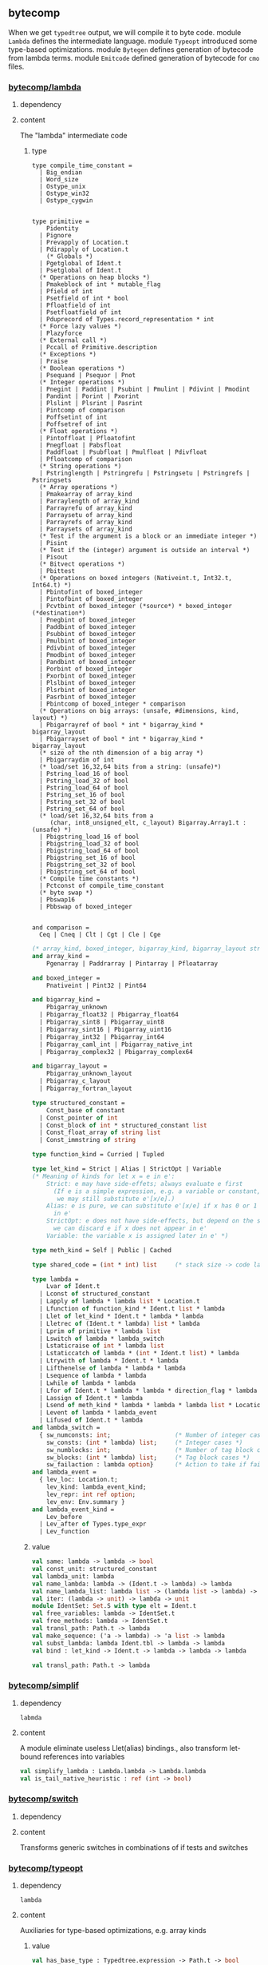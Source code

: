 #+OPTIONS: ^:{}

** bytecomp
   When we get =typedtree= output, we will compile it to byte code.
   module =Lambda= defines the intermediate language. module =Typeopt=
   introduced some type-based optimizations.  module =Bytegen= defines
   generation of bytecode from lambda terms. module =Emitcode= defined
   generation of bytecode for =cmo= files.


*** [[file:~/ocaml-svn/bytecomp/lambda.ml][bytecomp/lambda]]
**** dependency
**** content
     The "lambda" intermediate code     

***** type
      #+BEGIN_SRC ocaml (* compile_time_constant *)
        type compile_time_constant =
          | Big_endian
          | Word_size
          | Ostype_unix
          | Ostype_win32
          | Ostype_cygwin
              
      #+END_SRC

      #+BEGIN_SRC ocaml (* primitive *)
        type primitive =
            Pidentity
          | Pignore
          | Prevapply of Location.t
          | Pdirapply of Location.t
            (* Globals *)
          | Pgetglobal of Ident.t
          | Psetglobal of Ident.t
          (* Operations on heap blocks *)
          | Pmakeblock of int * mutable_flag
          | Pfield of int
          | Psetfield of int * bool
          | Pfloatfield of int
          | Psetfloatfield of int
          | Pduprecord of Types.record_representation * int
          (* Force lazy values *)
          | Plazyforce
          (* External call *)
          | Pccall of Primitive.description
          (* Exceptions *)
          | Praise
          (* Boolean operations *)
          | Psequand | Psequor | Pnot
          (* Integer operations *)
          | Pnegint | Paddint | Psubint | Pmulint | Pdivint | Pmodint
          | Pandint | Porint | Pxorint
          | Plslint | Plsrint | Pasrint
          | Pintcomp of comparison
          | Poffsetint of int
          | Poffsetref of int
          (* Float operations *)
          | Pintoffloat | Pfloatofint
          | Pnegfloat | Pabsfloat
          | Paddfloat | Psubfloat | Pmulfloat | Pdivfloat
          | Pfloatcomp of comparison
          (* String operations *)
          | Pstringlength | Pstringrefu | Pstringsetu | Pstringrefs | Pstringsets
          (* Array operations *)
          | Pmakearray of array_kind
          | Parraylength of array_kind
          | Parrayrefu of array_kind
          | Parraysetu of array_kind
          | Parrayrefs of array_kind
          | Parraysets of array_kind
          (* Test if the argument is a block or an immediate integer *)
          | Pisint
          (* Test if the (integer) argument is outside an interval *)
          | Pisout
          (* Bitvect operations *)
          | Pbittest
          (* Operations on boxed integers (Nativeint.t, Int32.t, Int64.t) *)
          | Pbintofint of boxed_integer
          | Pintofbint of boxed_integer
          | Pcvtbint of boxed_integer (*source*) * boxed_integer (*destination*)
          | Pnegbint of boxed_integer
          | Paddbint of boxed_integer
          | Psubbint of boxed_integer
          | Pmulbint of boxed_integer
          | Pdivbint of boxed_integer
          | Pmodbint of boxed_integer
          | Pandbint of boxed_integer
          | Porbint of boxed_integer
          | Pxorbint of boxed_integer
          | Plslbint of boxed_integer
          | Plsrbint of boxed_integer
          | Pasrbint of boxed_integer
          | Pbintcomp of boxed_integer * comparison
          (* Operations on big arrays: (unsafe, #dimensions, kind, layout) *)
          | Pbigarrayref of bool * int * bigarray_kind * bigarray_layout
          | Pbigarrayset of bool * int * bigarray_kind * bigarray_layout
          (* size of the nth dimension of a big array *)
          | Pbigarraydim of int
          (* load/set 16,32,64 bits from a string: (unsafe)*)
          | Pstring_load_16 of bool
          | Pstring_load_32 of bool
          | Pstring_load_64 of bool
          | Pstring_set_16 of bool
          | Pstring_set_32 of bool
          | Pstring_set_64 of bool
          (* load/set 16,32,64 bits from a
             (char, int8_unsigned_elt, c_layout) Bigarray.Array1.t : (unsafe) *)
          | Pbigstring_load_16 of bool
          | Pbigstring_load_32 of bool
          | Pbigstring_load_64 of bool
          | Pbigstring_set_16 of bool
          | Pbigstring_set_32 of bool
          | Pbigstring_set_64 of bool
          (* Compile time constants *)
          | Pctconst of compile_time_constant
          (* byte swap *)
          | Pbswap16
          | Pbbswap of boxed_integer
        
      #+END_SRC

      #+BEGIN_SRC ocaml (* comparison *)
        and comparison =
          Ceq | Cneq | Clt | Cgt | Cle | Cge
      #+END_SRC

      #+BEGIN_SRC ocaml
        (* array_kind, boxed_integer, bigarray_kind, bigarray_layout structured_constant*)
        and array_kind =
            Pgenarray | Paddrarray | Pintarray | Pfloatarray
        
        and boxed_integer =
            Pnativeint | Pint32 | Pint64
        
        and bigarray_kind =
            Pbigarray_unknown
          | Pbigarray_float32 | Pbigarray_float64
          | Pbigarray_sint8 | Pbigarray_uint8
          | Pbigarray_sint16 | Pbigarray_uint16
          | Pbigarray_int32 | Pbigarray_int64
          | Pbigarray_caml_int | Pbigarray_native_int
          | Pbigarray_complex32 | Pbigarray_complex64
        
        and bigarray_layout =
            Pbigarray_unknown_layout
          | Pbigarray_c_layout
          | Pbigarray_fortran_layout
        
        type structured_constant =
            Const_base of constant
          | Const_pointer of int
          | Const_block of int * structured_constant list
          | Const_float_array of string list
          | Const_immstring of string
      #+END_SRC

      #+BEGIN_SRC ocaml
        type function_kind = Curried | Tupled
        
        type let_kind = Strict | Alias | StrictOpt | Variable
        (* Meaning of kinds for let x = e in e':
            Strict: e may have side-effets; always evaluate e first
              (If e is a simple expression, e.g. a variable or constant,
               we may still substitute e'[x/e].)
            Alias: e is pure, we can substitute e'[x/e] if x has 0 or 1 occurrences
              in e'
            StrictOpt: e does not have side-effects, but depend on the store;
              we can discard e if x does not appear in e'
            Variable: the variable x is assigned later in e' *)
        
        type meth_kind = Self | Public | Cached
        
        type shared_code = (int * int) list     (* stack size -> code label *)
      #+END_SRC

      #+BEGIN_SRC ocaml
        type lambda =
            Lvar of Ident.t
          | Lconst of structured_constant
          | Lapply of lambda * lambda list * Location.t
          | Lfunction of function_kind * Ident.t list * lambda
          | Llet of let_kind * Ident.t * lambda * lambda
          | Lletrec of (Ident.t * lambda) list * lambda
          | Lprim of primitive * lambda list
          | Lswitch of lambda * lambda_switch
          | Lstaticraise of int * lambda list
          | Lstaticcatch of lambda * (int * Ident.t list) * lambda
          | Ltrywith of lambda * Ident.t * lambda
          | Lifthenelse of lambda * lambda * lambda
          | Lsequence of lambda * lambda
          | Lwhile of lambda * lambda
          | Lfor of Ident.t * lambda * lambda * direction_flag * lambda
          | Lassign of Ident.t * lambda
          | Lsend of meth_kind * lambda * lambda * lambda list * Location.t
          | Levent of lambda * lambda_event
          | Lifused of Ident.t * lambda
        and lambda_switch =
          { sw_numconsts: int;                  (* Number of integer cases *)
            sw_consts: (int * lambda) list;     (* Integer cases *)
            sw_numblocks: int;                  (* Number of tag block cases *)
            sw_blocks: (int * lambda) list;     (* Tag block cases *)
            sw_failaction : lambda option}      (* Action to take if failure *)
        and lambda_event =
          { lev_loc: Location.t;
            lev_kind: lambda_event_kind;
            lev_repr: int ref option;
            lev_env: Env.summary }
        and lambda_event_kind =
            Lev_before
          | Lev_after of Types.type_expr
          | Lev_function
      #+END_SRC
      
***** value 
      #+BEGIN_SRC ocaml
        val same: lambda -> lambda -> bool
        val const_unit: structured_constant
        val lambda_unit: lambda
        val name_lambda: lambda -> (Ident.t -> lambda) -> lambda
        val name_lambda_list: lambda list -> (lambda list -> lambda) -> lambda
        val iter: (lambda -> unit) -> lambda -> unit
        module IdentSet: Set.S with type elt = Ident.t
        val free_variables: lambda -> IdentSet.t
        val free_methods: lambda -> IdentSet.t
        val transl_path: Path.t -> lambda
        val make_sequence: ('a -> lambda) -> 'a list -> lambda
        val subst_lambda: lambda Ident.tbl -> lambda -> lambda
        val bind : let_kind -> Ident.t -> lambda -> lambda -> lambda
      #+END_SRC

      #+BEGIN_SRC ocaml
      val transl_path: Path.t -> lambda
      #+END_SRC

*** [[file:~/ocaml-svn/bytecomp/simplif.ml][bytecomp/simplif]]
    

**** dependency
     #+BEGIN_EXAMPLE
     labmda
     #+END_EXAMPLE

**** content 
     A module eliminate useless Llet(alias) bindings., also transform
     let-bound references into variables
    #+BEGIN_SRC ocaml
      val simplify_lambda : Lambda.lambda -> Lambda.lambda
      val is_tail_native_heuristic : ref (int -> bool)
    #+END_SRC


*** [[file:~/ocaml-svn/bytecomp/switch.ml][bytecomp/switch]]
    

**** dependency
     

**** content
     Transforms generic switches in combinations of if tests and switches

*** [[file:~/ocaml-svn/bytecomp/typeopt.ml][bytecomp/typeopt]]
**** dependency
     #+BEGIN_EXAMPLE
     lambda 
     #+END_EXAMPLE
**** content
    Auxiliaries for type-based optimizations, e.g. array kinds

***** value
      #+BEGIN_SRC ocaml
        val has_base_type : Typedtree.expression -> Path.t -> bool
        val maybe_pointer : Typedtree.expression -> bool
        val array_kind : Typedtree.expression -> Lambda.array_kind
        val array_pattern_kind : Typedtree.pattern -> Lambda.array_kind
        val bigarray_kind_and_layout :
              Typedtree.expression -> Lambda.bigarray_kind * Lambda.bigarray_layout
      #+END_SRC

*** [[file:~/ocaml-svn/bytecomp/printlambda.ml][bytecomp/printlambda]]
**** dependency
     #+BEGIN_EXAMPLE
     lambda
     #+END_EXAMPLE
**** content
    pretty print lambda

    #+BEGIN_SRC ocaml
      val structured_constant: formatter -> structured_constant -> unit
      val lambda: formatter -> lambda -> unit
      val primitive: formatter -> primitive -> unit
    #+END_SRC

*** [[file:~/ocaml-svn/bytecomp/instruct.ml][bytecomp/instruct]]

**** dependency
     #+BEGIN_SRC ocaml
       type instruction =
           Klabel of label
         | Kacc of int
         | Kenvacc of int
         | Kpush
         | Kpop of int
         | Kassign of int
         | Kpush_retaddr of label
         | Kapply of int                       (* number of arguments *)
         | Kappterm of int * int               (* number of arguments, slot size *)
         | Kreturn of int                      (* slot size *)
         | Krestart
         | Kgrab of int                        (* number of arguments *)
         | Kclosure of label * int
         | Kclosurerec of label list * int
         | Koffsetclosure of int
         | Kgetglobal of Ident.t
         | Ksetglobal of Ident.t
         | Kconst of structured_constant
         | Kmakeblock of int * int             (* size, tag *)
         | Kmakefloatblock of int
         | Kgetfield of int
         | Ksetfield of int
         | Kgetfloatfield of int
         | Ksetfloatfield of int
         | Kvectlength
         | Kgetvectitem
         | Ksetvectitem
         | Kgetstringchar
         | Ksetstringchar
         | Kbranch of label
         | Kbranchif of label
         | Kbranchifnot of label
         | Kstrictbranchif of label
         | Kstrictbranchifnot of label
         | Kswitch of label array * label array
         | Kboolnot
         | Kpushtrap of label
         | Kpoptrap
         | Kraise
         | Kcheck_signals
         | Kccall of string * int
         | Knegint | Kaddint | Ksubint | Kmulint | Kdivint | Kmodint
         | Kandint | Korint | Kxorint | Klslint | Klsrint | Kasrint
         | Kintcomp of comparison
         | Koffsetint of int
         | Koffsetref of int
         | Kisint
         | Kisout
         | Kgetmethod
         | Kgetpubmet of int
         | Kgetdynmet
         | Kevent of debug_event
         | Kstop
            
     #+END_SRC
**** content
     The type of the instructions of the abstract machine

*** [[file:~/ocaml-svn/bytecomp/printinstr.ml][bytecomp/printinstr]]
**** dependency
     #+BEGIN_EXAMPLE
     lambda instruct 
     #+END_EXAMPLE
**** content 
    Pretty-print lists of instructions
***** value
      #+BEGIN_SRC ocaml
        val instruction: formatter -> instruction -> unit
        val instrlist: formatter -> instruction list -> unit
      #+END_SRC


    
*** [[file:~/ocaml-svn/bytecomp/bytegen.ml][bytecomp/bytegen]]
**** dependency
     #+BEGIN_EXAMPLE
     lambda instruct switch
     #+END_EXAMPLE
**** content
     A module translate =lambda terms= to lists of instructions
***** type
      #+BEGIN_SRC ocaml
        type function_to_compile =
          { params: Ident.t list;               (* function parameters *)
            body: lambda;                       (* the function body *)
            label: label;                       (* the label of the function entry *)
            free_vars: Ident.t list;            (* free variables of the function *)
            num_defs: int;            (* number of mutually recursive definitions *)
            rec_vars: Ident.t list;             (* mutually recursive fn names *)
            rec_pos: int }                      (* rank in recursive definition *)
      #+END_SRC
***** value
      
     #+BEGIN_SRC ocaml
       val compile_implementation: string -> lambda -> instruction list
       (* the first argument is a module name *)
       val compile_phrase: lambda -> instruction list * instruction list
       (* return (init_code,fun_code0 as a tuple *)
     #+END_SRC

*** [[file:~/ocaml-svn/bytecomp/matching.ml][bytecomp/matching]]
**** dependency
     #+BEGIN_EXAMPLE
     switch printlambda typeopt
     #+END_EXAMPLE
**** content
    Compilation of pattern-matching, still does the lambda
    transformation.
    
***** value  
     #+BEGIN_SRC ocaml
       val for_function:
               Location.t -> int ref option -> lambda -> (pattern * lambda) list ->
               partial -> lambda
       val for_trywith:
               lambda -> (pattern * lambda) list -> lambda
       val for_let:
               Location.t -> lambda -> pattern -> lambda -> lambda
       val for_multiple_match:
               Location.t -> lambda list -> (pattern * lambda) list -> partial ->
               lambda
       
       val for_tupled_function:
               Location.t -> Ident.t list -> (pattern list * lambda) list ->
               partial -> lambda
     #+END_SRC

*** [[file:~/ocaml-svn/bytecomp/translobj.ml][bytecomp/translobj]]
**** dependency
     #+BEGIN_EXAMPLE
     lambda 
     #+END_EXAMPLE
**** content
     lambda transformation for the oo part 

*** [[file:~/ocaml-svn/bytecomp/translcore.ml][bytecomp/translcore]]

**** dependency
     #+BEGIN_EXAMPLE
     typecore translobj matching lambda 
     #+END_EXAMPLE
**** content 
     Translation from *typed tree* to *lambda terms*, for the
     core language
     
***** value
      #+BEGIN_SRC ocaml
        val transl_exp: expression -> lambda
      #+END_SRC

      #+BEGIN_SRC ocaml
        (* Forward declaration -- to be filled in by Translmod.transl_module *)
        val transl_module :
              (module_coercion -> Path.t option -> module_expr -> lambda) ref
        val transl_object :
              (Ident.t -> string list -> class_expr -> lambda) ref
              
      #+END_SRC

*** [[file:~/ocaml-svn/bytecomp/translclass.ml][bytecomp/translclass]]

    #+BEGIN_SRC ocaml
      val transl_class :
        Ident.t list -> Ident.t ->
        string list -> Typedtree.class_expr -> Asttypes.virtual_flag -> lambda
    #+END_SRC

*** [[file:~/ocaml-svn/bytecomp/translmod.ml][bytecomp:translmod]]

**** dependency
     #+BEGIN_EXAMPLE
     translcore translclass translobj
     #+END_EXAMPLE

**** content
    A module which translate typedtree to lamda terms

***** value 

      #+BEGIN_SRC ocaml
        val transl_toplevel_definition: structure -> lambda
        val transl_implementation: string -> structure * module_coercion -> lambda
      #+END_SRC


*** [[file:~/ocaml-svn/bytecomp/meta.ml][bytecomp/meta]]
**** dependency
     
**** content
     A module to control the runtime system and bytecode interpreter.
     It was written in C language.
***** value
      #+BEGIN_SRC ocaml
        external global_data : unit -> Obj.t array = "caml_get_global_data"
        external realloc_global_data : int -> unit = "caml_realloc_global"
        external static_alloc : int -> string = "caml_static_alloc"
        external static_free : string -> unit = "caml_static_free"
        external static_release_bytecode : string -> int -> unit
                                         = "caml_static_release_bytecode"
        external static_resize : string -> int -> string = "caml_static_resize"
        type closure = unit -> Obj.t
        external reify_bytecode : string -> int -> closure = "caml_reify_bytecode"
        external invoke_traced_function : Obj.t -> Obj.t -> Obj.t -> Obj.t
                                        = "caml_invoke_traced_function"
        external get_section_table : unit -> (string * Obj.t) list
                                   = "caml_get_section_table"
              
      #+END_SRC
    
*** [[file:~/ocaml-svn/bytecomp/runtimedef.ml][bytecomp/runtimedef]]
**** dependency

**** content
      Values and functions known and/or provided by the runtime system
***** value
       #+BEGIN_SRC ocaml
         val builtin_exceptions: string array
         val builtin_primitives: string array
       #+END_SRC

*** [[file:~/ocaml-svn/bytecomp/dll.ml][bytecomp/dll]]
**** dependency

**** content
     Handling of dynamically-linked libraries

***** value
      #+BEGIN_SRC ocaml
        let init_toplevel dllpath =
          search_path :=
            ld_library_path_contents() @
            split_dll_path dllpath @
            ld_conf_contents();
          opened_dlls := Array.to_list (get_current_dlls());
          names_of_opened_dlls := [];
          linking_in_core := true
      #+END_SRC

*** [[file:~/ocaml-svn/bytecomp/bytesections.ml][bytecomp/bytesections]]
    Handling of sections in bytecode executable files

*** [[file:~/ocaml-svn/bytecomp/cmo_format.mli][bytecomp/cmo_format]]

**** content
     layout of the cmofile 
     #+BEGIN_SRC ocaml
       (* Descriptor for compilation units *)
       
       type compilation_unit =
         { cu_name: string;                    (* Name of compilation unit *)
           mutable cu_pos: int;                (* Absolute position in file *)
           cu_codesize: int;                   (* Size of code block *)
           cu_reloc: (reloc_info * int) list;  (* Relocation information *)
           cu_imports: (string * Digest.t) list; (* Names and CRC of intfs imported *)
           cu_primitives: string list;         (* Primitives declared inside *)
           mutable cu_force_link: bool;        (* Must be linked even if unref'ed *)
           mutable cu_debug: int;              (* Position of debugging info, or 0 *)
           cu_debugsize: int }                 (* Length of debugging info *)
       
       (* Format of a .cmo file:
            magic number (Config.cmo_magic_number)
            absolute offset of compilation unit descriptor
            block of relocatable bytecode
            debugging information if any
            compilation unit descriptor *)
       
       (* Descriptor for libraries *)
       
       type library =
         { lib_units: compilation_unit list;   (* List of compilation units *)
           lib_custom: bool;                   (* Requires custom mode linking? *)
           lib_ccobjs: string list;            (* C object files needed for -custom *)
           lib_ccopts: string list;            (* Extra opts to C compiler *)
           lib_dllibs: string list }           (* DLLs needed *)
       
       (* Format of a .cma file:
            magic number (Config.cma_magic_number)
            absolute offset of library descriptor
            object code for first library member
            ...
            object code for last library member
            library descriptor *)
            
     #+END_SRC

*** [[file:~/ocaml-svn/bytecomp/symtable.ml][bytecomp:symtable]]

**** dependency
     #+BEGIN_EXAMPLE
     bytesections Cmo_format Dll Lambda meta Runtimedef lambda
     #+END_EXAMPLE

**** content
    Assign locations and numbers to globals and primitives
***** value

      #+BEGIN_SRC ocaml
       val get_global_value : Ident.t -> Obj.t
       val init_toplevel: unit -> (string * Digest.t) list
      #+END_SRC

      #+BEGIN_SRC ocaml
        val init_toplevel: unit -> (string * Digest.t) list
        val current_state: unit -> global_map                                               
      #+END_SRC

*** [[file:~/ocaml-svn/bytecomp/opcodes.ml][bytecomp/opcodes]]

*** [[file:~/ocaml-svn/bytecomp/emitcode.ml][bytecomp/emitcode]]

**** dependency
     #+BEGIN_EXAMPLE
     opcodes translmod instruct 
     #+END_EXAMPLE

**** content 
     Generation of bytecode + relocation information

***** value 
      #+BEGIN_SRC ocaml
        val to_file: out_channel -> string -> instruction list -> unit
                (* Arguments:
                     channel on output file
                     name of compilation unit implemented
                     list of instructions to emit *)
        val to_memory: instruction list -> instruction list ->
                            string * int * (reloc_info * int) list
                (* Arguments:
                     initialization code (terminated by STOP)
                     function code
                   Results:
                     block of relocatable bytecode
                     size of this block
                     relocation information *)
        val to_packed_file:
          out_channel -> instruction list -> (reloc_info * int) list
                (* Arguments:
                     channel on output file
                     list of instructions to emit
                   Result:
                     relocation information (reversed) *)
                                                              
      #+END_SRC
    

*** [[file:~/ocaml-svn/bytecomp/bytelink.ml][bytecomp/bytelink]]
**** dependency
     #+BEGIN_EXAMPLE
     opcodes symtable
     #+END_EXAMPLE
**** content
     #+BEGIN_SRC ocaml
       (* Link .cmo files and produce a bytecode executable. *)
       val link : Format.formatter -> string list -> string -> unit
       val check_consistency: Format.formatter -> string -> Cmo_format.compilation_unit -> unit
       
     #+END_SRC

       
*** [[file:~/ocaml-svn/bytecomp/bytelibrarian.ml][bytecomp/bytelibrarian]]
    
**** dependency 
     #+BEGIN_EXAMPLE
     bytelink
     #+END_EXAMPLE

**** content

**** value
     create a library of *cmo* files.

     #+BEGIN_SRC ocaml
       (* Format of a library file:
             magic number (Config.cma_magic_number)
             absolute offset of content table
             blocks of relocatable bytecode
             content table = list of compilation units
       ,*)
       
       val create_archive: Format.formatter -> string list -> string -> unit
     #+END_SRC


*** [[file:~/ocaml-svn/bytecomp/bytepackager.ml][bytecomp/bytepackager]]
**** dependency
     #+BEGIN_EXAMPLE
     translmod emitcode bytelink instruct bytegen
     #+END_EXAMPLE
**** content
     "Package" a set of .cmo files into one .cmo file having the
         original compilation units as sub-modules.
***** value  
    #+BEGIN_SRC ocaml
      val package_files: Format.formatter -> string list -> string -> unit
    #+END_SRC





